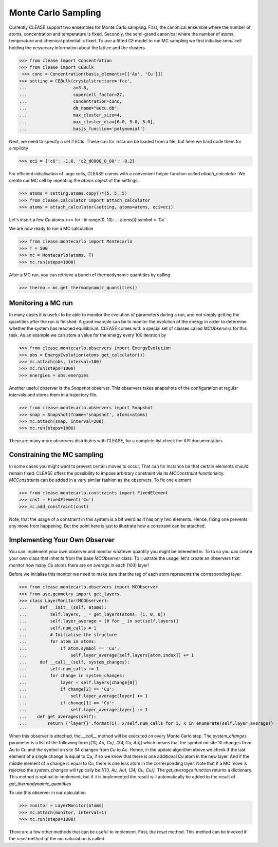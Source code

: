 =====================
Monte Carlo Sampling
=====================
Currently CLEASE support two ensembles for Monte Carlo sampling.
First, the canonical ensemble where the number of atoms, concentration 
and temperature is fixed. Secondly, the semi-grand canonical where 
the number of atoms, temperature and chemical potential is fixed.
To use a fitted CE model to run MC sampling we first initialise 
*small* cell holding the nessecary information about the lattice
and the clusters

>>> from clease import Concentration
>>> from clease import CEBulk
 >>> conc = Concentration(basis_elements=[['Au', 'Cu']])
>>> setting = CEBulk(crystalstructure='fcc',
...                  a=3.8,
...                  supercell_factor=27,
...                  concentration=conc,
...                  db_name="aucu.db",
...                  max_cluster_size=4,
...                  max_cluster_dia=[6.0, 5.0, 5.0],
...                  basis_function='polynomial')

Next, we need to specify a set if ECIs. These can for instance be loaded 
from a file, but here we hard code them for simplicity

>>> eci = {'c0': -1.0, 'c2_d0000_0_00': -0.2}

For efficient initialisation of large cells, CLEASE comes with a 
convenient helper function called *attach_calculator*. We create our
MC cell by repeating the *atoms* object of the settings.

>>> atoms = setting.atoms.copy()*(5, 5, 5)
>>> from clease.calculator import attach_calculator
>>> atoms = attach_calculator(setting, atoms=atoms, eci=eci)

Let's insert a few *Cu* atoms
>>> for i in range(0, 10):
...     atoms[i].symbol = 'Cu'

We are now ready to run a MC calculation

>>> from clease.montecarlo import Montecarlo
>>> T = 500
>>> mc = Montecarlo(atoms, T)
>>> mc.run(steps=1000)

After a MC run, you can retrieve a bunch of thermodynamic quantities
by calling

>>> thermo = mc.get_thermodynamic_quantities()

Monitoring a MC run
====================
In many cases it is useful to be able to monitor the evolution of parameters
during a run, and not simply getting the quantities after the run is finished.
A good example can be to monitor the evolution of the energy in order to determine
whether the system has reached equilibrium. CLEASE comes with a special set of 
classes called *MCObservers* for this task. As an example we can store a value
for the energy every 100 iteration by

>>> from clease.montecarlo.observers import EnergyEvolution
>>> obs = EnergyEvolution(atoms.get_calculator())
>>> mc.attach(obs, interval=100)
>>> mc.run(steps=1000)
>>> energies = obs.energies

Another useful observer is the *Snapshot* observer. This observers
takes snaptshots of the configuration at regular intervals and stores
them in a trajectory file.

>>> from clease.montecarlo.observers import Snapshot
>>> snap = Snapshot(fname='snapshot', atoms=atoms)
>>> mc.attach(snap, interval=200)
>>> mc.run(steps=1000)

There are many more observers distributes with CLEASE, for a complete list
check the API documentation.

Constraining the MC sampling
=============================
In some cases you might want to prevent certain moves to occur.
That can for instance be that certain elements should remain fixed.
CLEASE offers the possibility to impose arbitrary constraint via 
its *MCConstraint* functionality. *MCConstraints* can be added in a
very similar fashion as the observers. To fix one element

>>> from clease.montecarlo.constraints import FixedElement
>>> cnst = FixedElement('Cu')
>>> mc.add_constraint(cnst)

Note, that the usage of a constraint in this system is a bit weird as it 
has only two elements. Hence, fixing one prevents any move from happening.
But the point here is just to illustrate how a constraint can be attached.

Implementing Your Own Observer
===============================
You can implement your own observer and monitor whatever quantity
you might be interested in. To to so you can create your own class that
inherits from the base *MCObserver* class. To illustrate the usage, 
let's create an observers that monitor how many *Cu* atoms there 
are on average in each (100) layer!

Before we initialise this monitor we need to make sure that 
the tag of each atom represents the corresponding layer.

>>> from clease.montecarlo.observers import MCObserver
>>> from ase.geometry import get_layers
>>> class LayerMonitor(MCObserver):
...     def __init__(self, atoms):
...         self.layers, _ = get_layers(atoms, [1, 0, 0])
...         self.layer_average = [0 for _ in set(self.layers)]
...         self.num_calls = 1
...         # Initialise the structure
...         for atom in atoms:
...             if atom.symbol == 'Cu':
...                 self.layer_average[self.layers[atom.index]] += 1
...     def __call__(self, system_changes):
...         self.num_calls += 1
...         for change in system_changes:
...             layer = self.layers[change[0]]
...             if change[2] == 'Cu':
...                 self.layer_average[layer] += 1
...             if change[1] == 'Cu':
...                 self.layer_average[layer] -= 1
...    def get_averages(self):
...        return {'layer{}'.format(i): x/self.num_calls for i, x in enumerate(self.layer_average)}

When this observer is attached, the `__call__` method will be executed 
on every Monte Carlo step. The `system_changes` parameter is a list of 
the following form `[(10, Au, Cu), (34, Cu, Au)]` which means that the 
symbol on site 10 changes from Au to Cu and the symbol on site 34 changes
from Cu to Au. Hence, in the update algorithm above we check if 
the last element of a single change is equal to Cu, if so we know that 
there is one additional Cu atom in the new layer. And if the middle
element of a change is equal to Cu, there is one less atom in the 
corresponding layer. Note that if a MC move is rejected the `system_changes`
will typically be `[(10, Au, Au), (34, Cu, Cu)]`. The `get_averages` function
returns a dictionary. This method is optinal to implement, but if it is implemented
the result will automatically be added to the result of `get_thermodynamic_quantities`

To use this observer in our calculation

>>> monitor = LayerMonitor(atoms)
>>> mc.attach(monitor, interval=1)
>>> mc.run(steps=1000)

There are a few other methods that can be useful to implement. First, 
the `reset` method. This method can be invoked if the `reset` method
of the mc calculation is called.
       